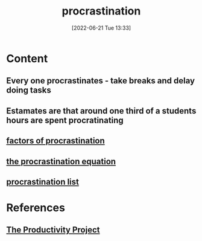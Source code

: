 :PROPERTIES:
:ID:       778e7de2-6196-4aee-b597-c84e17f68d49
:END:
#+title: procrastination
#+date: [2022-06-21 Tue 13:33]
* Content
** Every one procrastinates - take breaks and delay doing tasks
** Estamates are that around one third of a students hours are spent procratinating
** [[id:379052af-e5fa-44a7-b4dd-b2ddd33c7e67][factors of procrastination]]
** [[id:12a46f4f-2361-43d3-a20b-48c2d8d38de5][the procrastination equation]]
** [[id:6e9c176d-90c2-43e4-8a4f-572b8527f113][procrastination list]]

* References
** [[id:524ef454-cf8d-4573-a23c-86a5d8012335][The Productivity Project]]
